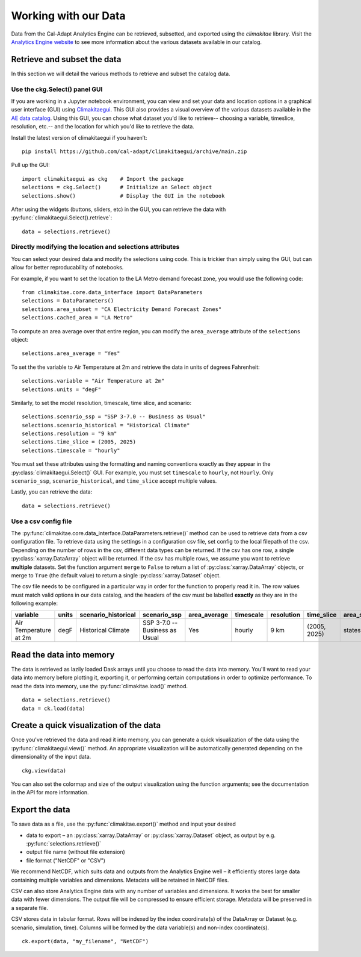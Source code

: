 .. _data:

**********************
Working with our Data
**********************
Data from the Cal-Adapt Analytics Engine can be retrieved, subsetted, and 
exported using the *climakitae* library. Visit the `Analytics Engine website <https://analytics.cal-adapt.org/data/>`_ 
to see more information about the various datasets available in our catalog. 


Retrieve and subset the data
#############################
In this section we will detail the various methods to retrieve and subset the catalog data. 

Use the ckg.Select() panel GUI 
*********************************
If you are working in a Jupyter notebook environment, you can view and set your
data and location options in a graphical user interface (GUI) using 
`Climakitaegui <https://climakitaegui.readthedocs.io/>`_. This GUI also 
provides a visual overview of the various datasets available in the 
`AE data catalog <https://analytics.cal-adapt.org/data/>`_. Using this GUI, you
can chose what dataset you'd like to retrieve-- choosing a variable, timeslice,
resolution, etc.-- and the location for which you'd like to retrieve the data.

Install the latest version of climakitaegui if you haven’t: ::

   pip install https://github.com/cal-adapt/climakitaegui/archive/main.zip

Pull up the GUI: ::
   
   import climakitaegui as ckg    # Import the package
   selections = ckg.Select()      # Initialize an Select object 
   selections.show()              # Display the GUI in the notebook 

After using the widgets (buttons, sliders, etc) in the GUI, you can retrieve the data with :py:func:`climakitaegui.Select().retrieve`: ::

   data = selections.retrieve()


Directly modifying the location and selections attributes 
*********************************************************
You can select your desired data and modify the selections using code. This is
trickier than simply using the GUI, but can allow for better reproducability 
of notebooks.

For example, if you want to set the location to the LA Metro demand forecast zone, you would use the 
following code: :: 

   from climakitae.core.data_interface import DataParameters
   selections = DataParameters()
   selections.area_subset = "CA Electricity Demand Forecast Zones"
   selections.cached_area = "LA Metro" 

To compute an area average over that entire region, you can modify the ``area_average`` attribute 
of the  ``selections`` object: :: 

   selections.area_average = "Yes"

To set the the variable to Air Temperature at 2m and retrieve the data in units of degrees Fahrenheit: :: 

   selections.variable = "Air Temperature at 2m" 
   selections.units = "degF"

Similarly, to set the model resolution, timescale, time slice, and scenario: :: 

   selections.scenario_ssp = "SSP 3-7.0 -- Business as Usual"
   selections.scenario_historical = "Historical Climate"
   selections.resolution = "9 km"
   selections.time_slice = (2005, 2025)
   selections.timescale = "hourly"


You must set these attributes using the formatting and naming conventions 
exactly as they appear in the :py:class:`climakitaegui.Select()` GUI.  
For example, you must set ``timescale`` to ``hourly``, not ``Hourly``. Only ``scenario_ssp``, ``scenario_historical``, and ``time_slice`` accept multiple values.

Lastly, you can retrieve the data: :: 

   data = selections.retrieve()


Use a csv config file
**********************
The :py:func:`climakitae.core.data_interface.DataParameters.retrieve()` method can be used to retrieve data from 
a csv configuration file. To retrieve data using the settings in a configuration csv file, set config to the local
filepath of the csv. Depending on the number of rows in the csv, different data types can be returned.
If the csv has one row, a single :py:class:`xarray.DataArray` object will be returned. If the csv has multiple
rows, we assume you want to retrieve **multiple** datasets. Set the function argument ``merge`` to ``False`` to
return a list of :py:class:`xarray.DataArray` objects, or merge to ``True`` (the default value) to return a single :py:class:`xarray.Dataset` object.

The csv file needs to be configured in a particular way in order for the function to properly read it in. 
The row values must match valid options in our data catalog, and the headers of the csv must be labelled 
**exactly** as they are in the following example: 

.. list-table::
   :widths: 5 5 5 5 5 5 5 5 5 5 
   :header-rows: 1

   * - variable
     - units
     - scenario_historical
     - scenario_ssp
     - area_average
     - timescale 
     - resolution
     - time_slice
     - area_subset
     - cached_area
   * - Air Temperature at 2m
     - degF
     - Historical Climate
     - SSP 3-7.0 -- Business as Usual
     - Yes
     - hourly
     - 9 km
     - (2005, 2025)
     - states 
     - CA

Read the data into memory 
###########################
The data is retrieved as lazily loaded Dask arrays until you choose to read the data into 
memory. You'll want to read your data into memory before plotting it, exporting it,
or performing certain computations in order to optimize performance. To read the data 
into memory, use the :py:func:`climakitae.load()` method. ::

   data = selections.retrieve() 
   data = ck.load(data)


Create a quick visualization of the data 
#########################################
Once you've retrieved the data and read it into memory, you can generate a quick visualization 
of the data using the :py:func:`climakitaegui.view()` method. An appropriate visualization
will be automatically generated depending on the dimensionality of the input data. ::

   ckg.view(data)

You can also set the colormap and size of the output visualization using the function arguments; see 
the documentation in the API for more information. 

Export the data 
################
To save data as a file, use the :py:func:`climakitae.export()` method and input your desired

* data to export – an :py:class:`xarray.DataArray` or :py:class:`xarray.Dataset` object, as output by e.g. :py:func:`selections.retrieve()`
* output file name (without file extension)
* file format ("NetCDF" or "CSV")

We recommend NetCDF, which suits data and outputs from the Analytics Engine well – it efficiently stores large data containing multiple variables and dimensions. Metadata will be retained in NetCDF files.

CSV can also store Analytics Engine data with any number of variables and dimensions. It works the best for smaller data with fewer dimensions. The output file will be compressed to ensure efficient storage. Metadata will be preserved in a separate file.

CSV stores data in tabular format. Rows will be indexed by the index coordinate(s) of the DataArray or Dataset (e.g. scenario, simulation, time). Columns will be formed by the data variable(s) and non-index coordinate(s). :: 

   ck.export(data, "my_filename", "NetCDF")
